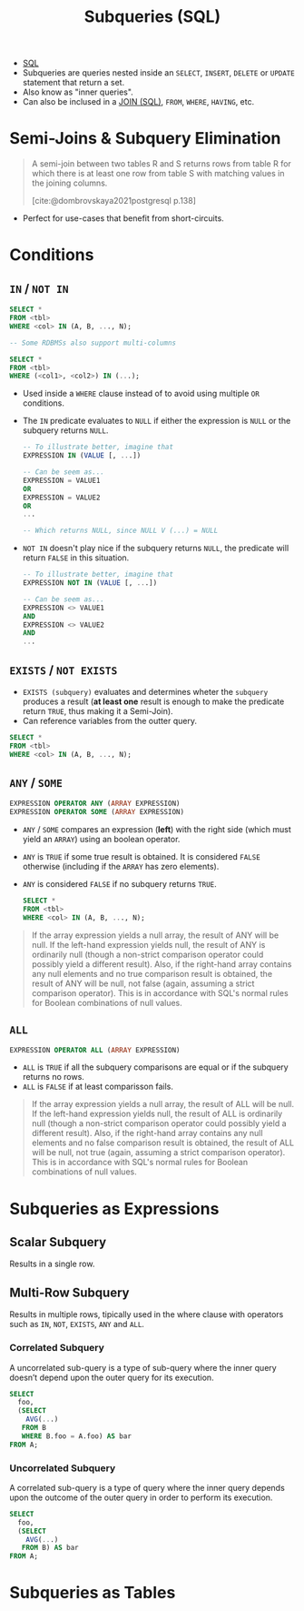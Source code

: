 :PROPERTIES:
:ID:       96701649-9ce6-44d3-99f6-0cb48c9ff477
:END:
#+title: Subqueries (SQL)

+ [[id:11f7d9cc-51a6-4897-955b-37a756105677][SQL]]
+ Subqueries are queries nested inside an ~SELECT~, ~INSERT~, ~DELETE~ or ~UPDATE~
  statement that return a set.
+ Also know as "inner queries".
+ Can also be inclused in a [[id:c98f5468-7655-4cf9-a649-f89d7c894be8][JOIN (SQL)]], ~FROM~, ~WHERE~, ~HAVING~, etc.

* Semi-Joins & Subquery Elimination

#+begin_quote
A semi-join between two tables R and S returns rows from table R for which there
is at least one row from table S with matching values in the joining columns.

[cite:@dombrovskaya2021postgresql p.138]
#+end_quote

+ Perfect for use-cases that benefit from short-circuits.

* Conditions

** ~IN~ / ~NOT IN~

#+begin_src sql
  SELECT *
  FROM <tbl>
  WHERE <col> IN (A, B, ..., N);

  -- Some RDBMSs also support multi-columns

  SELECT *
  FROM <tbl>
  WHERE (<col1>, <col2>) IN (...);
#+end_src

+ Used inside a ~WHERE~ clause instead of to avoid using multiple ~OR~ conditions.
+ The ~IN~ predicate evaluates to ~NULL~ if either the expression is ~NULL~ or the
  subquery returns ~NULL~.

  #+begin_src sql
    -- To illustrate better, imagine that
    EXPRESSION IN (VALUE [, ...])

    -- Can be seem as...
    EXPRESSION = VALUE1
    OR
    EXPRESSION = VALUE2
    OR
    ...

    -- Which returns NULL, since NULL V (...) = NULL
  #+end_src

+ ~NOT IN~ doesn't play nice if the subquery returns ~NULL~, the predicate will
  return ~FALSE~ in this situation.

  #+begin_src sql
    -- To illustrate better, imagine that
    EXPRESSION NOT IN (VALUE [, ...])

    -- Can be seem as...
    EXPRESSION <> VALUE1
    AND
    EXPRESSION <> VALUE2
    AND
    ...
  #+end_src

** ~EXISTS~ / ~NOT EXISTS~

+ ~EXISTS (subquery)~ evaluates and determines wheter the ~subquery~ produces a
  result (*at least one* result is enough to make the predicate return ~TRUE~, thus
  making it a Semi-Join).
+ Can reference variables from the outter query.

#+begin_src sql
  SELECT *
  FROM <tbl>
  WHERE <col> IN (A, B, ..., N);
#+end_src

** ~ANY~ / ~SOME~

#+begin_src sql
  EXPRESSION OPERATOR ANY (ARRAY EXPRESSION)
  EXPRESSION OPERATOR SOME (ARRAY EXPRESSION)
#+end_src

+ ~ANY~ / ~SOME~ compares an expression (*left*) with the right side (which must yield
  an ~ARRAY~) using an boolean operator.
+ ~ANY~ is ~TRUE~ if some true result is obtained. It is considered ~FALSE~ otherwise
  (including if the ~ARRAY~ has zero elements).
+ ~ANY~ is considered ~FALSE~ if no subquery returns ~TRUE~.

  #+begin_src sql
    SELECT *
    FROM <tbl>
    WHERE <col> IN (A, B, ..., N);
  #+end_src

#+begin_quote
If the array expression yields a null array, the result of ANY will be null. If
the left-hand expression yields null, the result of ANY is ordinarily null
(though a non-strict comparison operator could possibly yield a different
result). Also, if the right-hand array contains any null elements and no true
comparison result is obtained, the result of ANY will be null, not false (again,
assuming a strict comparison operator). This is in accordance with SQL's normal
rules for Boolean combinations of null values.
#+end_quote

** ~ALL~

#+begin_src sql
  EXPRESSION OPERATOR ALL (ARRAY EXPRESSION)
#+end_src

+ ~ALL~ is ~TRUE~ if all the subquery comparisons are equal or if the subquery
  returns no rows.
+ ~ALL~ is ~FALSE~ if at least comparisson fails.

#+begin_quote
If the array expression yields a null array, the result of ALL will be null. If
the left-hand expression yields null, the result of ALL is ordinarily null
(though a non-strict comparison operator could possibly yield a different
result). Also, if the right-hand array contains any null elements and no false
comparison result is obtained, the result of ALL will be null, not true (again,
assuming a strict comparison operator). This is in accordance with SQL's normal
rules for Boolean combinations of null values.
#+end_quote

* Subqueries as Expressions

** Scalar Subquery
Results in a single row.

** Multi-Row Subquery
Results in multiple rows, tipically used in the where clause with operators such
as ~IN~, ~NOT~, ~EXISTS~, ~ANY~ and ~ALL~.

*** Correlated Subquery
A uncorrelated sub-query is a type of sub-query where the inner query doesn’t
depend upon the outer query for its execution.

#+begin_src sql
  SELECT
    foo,
    (SELECT
      AVG(...)
     FROM B
     WHERE B.foo = A.foo) AS bar
  FROM A;
#+end_src

*** Uncorrelated Subquery
A correlated sub-query is a type of query where the inner query depends upon the
outcome of the outer query in order to perform its execution.

#+begin_src sql
  SELECT
    foo,
    (SELECT
      AVG(...)
     FROM B) AS bar
  FROM A;
#+end_src

* Subqueries as Tables
